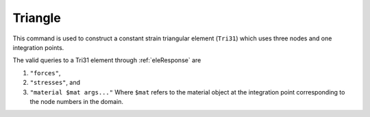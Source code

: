 ========
Triangle
========

This command is used to construct a constant strain triangular element (``Tri31``) which uses three nodes and one integration points.

.. function:: model.element("Tri31", tag, nodes, section, [pressure, rho, b1, b2])
   :noindex:

   :param tag: unique element object tag
   :param nodes: a list of three element nodes in counter-clockwise order
   :param section: tuple or int. If int, it is the tag of a previously defined section object. If tuple, it is a tuple of the form (``thick``, ``type``, ``material``) where 
     
         ===================================   ==============================================================================================================
         ``thick`` |float|                     element thickness
         ``type`` |str|                        string representing material behavior. The type parameter can be either ``'PlaneStrain'`` or ``'PlaneStress'``
         ``material`` |integer|                tag of an :ref:`nDMaterial`
         ===================================   ==============================================================================================================
   
   :param pressure: surface pressure (optional, default = 0.0)
   :param rho: element mass density (per unit volume) from which a lumped element mass matrix is computed (optional, default=0.0)
   :param b1: constant body forces defined in the domain (optional, default=0.0)
   :param b2: constant body forces defined in the domain (optional, default=0.0)


The valid queries to a Tri31 element through :ref:`eleResponse` are 

#. ``"forces"``, 
#. ``"stresses"``, and 
#. ``"material $mat args..."`` Where ``$mat`` refers to the material object at the integration point corresponding to the node numbers in the domain.
